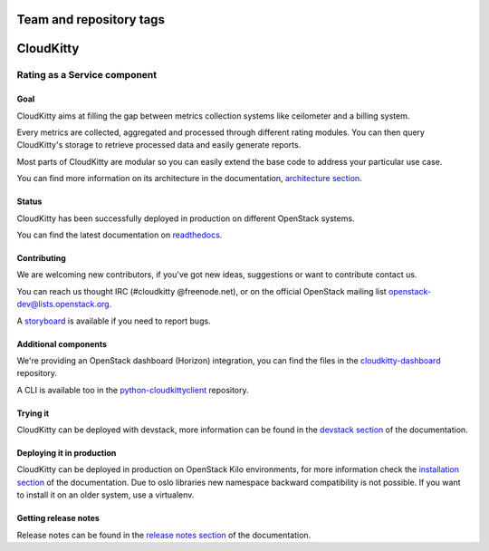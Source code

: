 ========================
Team and repository tags
========================

.. image:: https://governance.openstack.org/tc/badges/cloudkitty.svg
    :target: https://governance.openstack.org/tc/reference/tags/index.html

.. Change things from this point on

==========
CloudKitty
==========
|doc-status|

.. image:: doc/source/images/cloudkitty-logo.png
    :alt: cloudkitty
    :align: center


Rating as a Service component
+++++++++++++++++++++++++++++

Goal
----

CloudKitty aims at filling the gap between metrics collection systems like
ceilometer and a billing system.

Every metrics are collected, aggregated and processed through different rating
modules. You can then query CloudKitty's storage to retrieve processed data and
easily generate reports.

Most parts of CloudKitty are modular so you can easily extend the base code to
address your particular use case.

You can find more information on its architecture in the documentation,
`architecture section`_.


Status
------

CloudKitty has been successfully deployed in production on different OpenStack
systems.

You can find the latest documentation on readthedocs_.


Contributing
------------

We are welcoming new contributors, if you've got new ideas, suggestions or want
to contribute contact us.

You can reach us thought IRC (#cloudkitty @freenode.net), or on the official
OpenStack mailing list openstack-dev@lists.openstack.org.

A storyboard_ is available if you need to report bugs.


Additional components
---------------------

We're providing an OpenStack dashboard (Horizon) integration, you can find the
files in the cloudkitty-dashboard_ repository.

A CLI is available too in the python-cloudkittyclient_ repository.


Trying it
---------

CloudKitty can be deployed with devstack, more information can be found in the
`devstack section`_ of the documentation.


Deploying it in production
--------------------------

CloudKitty can be deployed in production on OpenStack Kilo environments, for
more information check the `installation section`_ of the documentation. Due to
oslo libraries new namespace backward compatibility is not possible. If you
want to install it on an older system, use a virtualenv.

Getting release notes
---------------------

Release notes can be found in the `release notes section`_ of the
documentation.


.. Global references and images

.. |doc-status|
   image:: https://readthedocs.org/projects/cloudkitty/badge/?version=latest
   :target: https://cloudkitty.readthedocs.io/en/latest/
   :alt: Documentation Status


.. _readthedocs: https://cloudkitty.readthedocs.io/en/latest/


.. _storyboard: https://storyboard.openstack.org/#!/project/890


.. _python-cloudkittyclient: https://github.com/openstack/python-cloudkittyclient


.. _cloudkitty-dashboard: https://github.com/openstack/cloudkitty-dashboard


.. _architecture section: https://cloudkitty.readthedocs.io/en/latest/arch.html


.. _devstack section: https://cloudkitty.readthedocs.io/en/latest/devstack.html


.. _installation section: https://cloudkitty.readthedocs.io/en/latest/installation.html

.. _release notes section: https://docs.openstack.org/releasenotes/cloudkitty/
